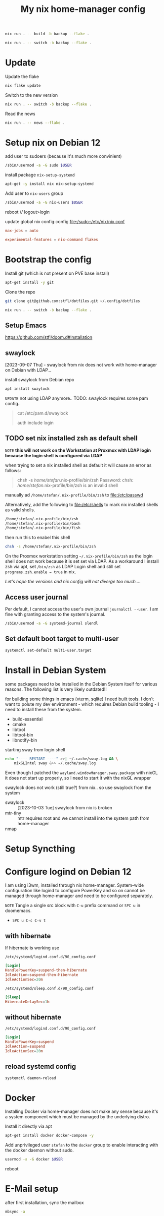 #+PROPERTY: header-args :results silent
#+title: My nix home-manager config

#+begin_src bash
nix run . -- build -b backup --flake .
#+end_src

#+begin_src bash
nix run . -- switch -b backup --flake .
#+end_src

* Update

Update the flake

#+begin_src bash
nix flake update
#+end_src

Switch to the new version

#+begin_src bash
nix run . -- switch -b backup --flake .
#+end_src

Read the news

#+begin_src bash
nix run . -- news --flake .
#+end_src

* Setup nix on Debian 12

add user to sudoers (because it's much more convinient)

#+begin_src bash :noeval
/sbin/usermod -a -G sudo $USER
#+end_src

install package ~nix-setup-systemd~

#+begin_src bash
apt-get -y install nix nix-setup-systemd
#+end_src

Add user to ~nix-users~ group

#+begin_src bash :noeval
/sbin/usermod -a -G nix-users $USER
#+end_src

reboot // logout>login

update global nix config config
[[file:/sudo::/etc/nix/nix.conf]]

#+begin_src conf :tangle no
max-jobs = auto

experimental-features = nix-command flakes
#+end_src

* Bootstrap the config

Install git (which is not present on PVE base install)

#+begin_src bash
apt-get install -y git
#+end_src

Clone the repo

#+begin_src bash
git clone git@github.com:stfl/dotfiles.git ~/.config/dotfiles
#+end_src

#+begin_src bash :noeval
nix run . -- switch -b backup --flake .
#+end_src

** Setup Emacs

https://github.com/stfl/doom.d#installation

** swaylock
[2023-09-07 Thu] - swaylock from nix does not work with home-manager on Debian with LDAP...

install swaylock from Debian repo

#+begin_src bash
apt install swaylock
#+end_src

~UPDATE~ not using LDAP anymore..
TODO: swaylock requires some pam config..

#+begin_quote
cat /etc/pam.d/swaylock
#
# PAM configuration file for the swaylock screen locker. By default, it includes
# the 'login' configuration file (see /etc/pam.d/login)
#

auth include login
#+end_quote
** TODO set nix installed zsh as default shell

=NOTE= *this will not work on the Workstation at Proxmox with LDAP login because
the login shell is configured via LDAP*

when trying to set a nix installed shell as default it will cause an error as follows:

#+begin_quote bash
chsh -s /home/stefan/.nix-profile/bin/zsh
Password:
chsh: /home/stefan/.nix-profile/bin/zsh is an invalid shell
#+end_quote

manually ad ~/home/stefan/.nix-profile/bin/zsh~ to [[file:/etc/passwd]]

Alternatively, add the following to [[file:/etc/shells]] to mark nix installed shells as valid shells.

#+begin_src txt
/home/stefan/.nix-profile/bin/zsh
/home/stefan/.nix-profile/bin/bash
/home/stefan/.nix-profile/bin/fish
#+end_src

then run this to enabel this shell

#+begin_src bash
chsh -s /home/stefan/.nix-profile/bin/zsh
#+end_src

On the Proxmox workstation setting ~~/.nix-profile/bin/zsh~ as the login shell does not work because it is set set via LDAP.
As a workaround I install zsh via apt, set ~/bin/zsh~ as LDAP Login shell and still set ~programs.zsh.enable = true~ in nix.

/Let's hope the versions and nix config will not diverge too much..../
** Access user journal

Per default, I cannot access the user's own journal ~journalctl --user~. I am fine with granting access to the system's journal.

#+begin_src bash :dir /sudo::
/sbin/usermod -a -G systemd-journal slendl
#+end_src
** Set default boot target to multi-user

#+begin_src bash :dir /sudo::
systemctl set-default multi-user.target
#+end_src

* Install in Debian System
:PROPERTIES:
:ID:       ef6f0b51-2c53-4029-839b-8e46b6c96ada
:END:

some packages need to be installed in the Debian System itself for various reasons.
The following list is very likely outdated!!

for building some things in emacs (vterm, sqlite) I need built tools. I don't
want to polute my dev environment - which requires Debian build tooling - I need
to install these from the system.

- build-essential
- cmake
- libtool
- libtool-bin
- libnotify-bin

starting sway from login shell

#+begin_src bash
echo "---- RESTART ----" >>| ~/.cache/sway.log && \
    nixGLIntel sway &>> ~/.cache/sway.log
#+end_src

Even though I patched the ~wayland.windowManager.sway.package~ with nixGL it does
not start up properly, so I need to start it with the nixGL wrapper

swaylock does not work (still true?) from nix.. so use swaylock from the system

- swaylock :: [2023-10-03 Tue] swaylock from nix is broken
- mtr-tiny :: mtr requires root and we cannot install into the system path from home-manager
- nmap ::

* Setup Syncthing
* Configure logind on Debian 12

I am using i3wm, installed through nix home-manager. System-wide configuration
like logind to configure PowerKey and so on cannot be managed through
home-manager and need to be configured separately.

=NOTE= Tangle a single src block with ~C-u~ prefix command or ~SPC u~ in doomemacs.
- ~SPC u C-c C-v t~

** with hibernate

If hibernate is working use

~/etc/systemd/logind.conf.d/90_config.conf~
#+begin_src conf :mkdirp yes :tangle /sudo::/etc/systemd/logind.conf.d/90_config.conf
[Login]
HandlePowerKey=suspend-then-hibernate
IdleAction=suspend-then-hibernate
IdleActionSec=20m
#+end_src

~/etc/systemd/sleep.conf.d/90_config.conf~
#+begin_src conf :mkdirp yes :tangle /sudo::/etc/systemd/sleep.conf.d/90_config.conf
[Sleep]
HibernateDelaySec=1h
#+end_src

** without hibernate

~/etc/systemd/logind.conf.d/90_config.conf~
#+begin_src conf :mkdirp yes :tangle /sudo::/etc/systemd/logind.conf.d/90_config.conf
[Login]
HandlePowerKey=suspend
IdleAction=suspend
IdleActionSec=20m
#+end_src

** reload systemd config

#+begin_src bash :dir /sudo:: :results value
systemctl daemon-reload
#+end_src
* Docker

Installing Docker via home-manager does not make any sense because it's a system
component which must be managed by the underlying distro.

Install it directly via apt

#+begin_src bash :dir /sudo::
apt-get install docker docker-compose -y
#+end_src

Add unprivileged user ~stefan~ to the ~docker~ group to enable interacting with the docker daemon without sudo.

#+begin_src bash :dir /sudo::
usermod -a -G docker $USER
#+end_src

reboot
* E-Mail setup

after first installation, sync the mailbox

#+begin_src bash
mbsync -a
#+end_src

and init notmuch

#+begin_src bash
notmuch new
#+end_src

* Bashrc for root

I am using the system frequently as root, so I want to have a decently
configured bashrc as root which I want to version as well.

Symlink root's .bashrc to the config file in this repo.

#+begin_src bash :dir /sudo:: :results value
ln /home/slendl/.config/dotfiles/config/bash/.bashrc.root /root/.bashrc -sf
#+end_src
* git-sync

git-sync is enabled for ~.org~ and ~.config/doom~
for .org, git-lfs is required, which is not part of the PATH
https://github.com/nix-community/home-manager/pull/4849 might fix this..

Until then:

#+begin_src bash :noeval
systemctl --user edit git-sync-org.service
#+end_src

#+begin_src conf
[Service]
Environment=PATH=/nix/store/qb8k4lxq07dv04wihcngcww8nmq4mv29-openssh-9.5p1/bin:/nix/store/whwwhd6ns271bj0ff86ap37i9r9kzi9c-git-2.42.0/bin:/nix/store/salrriyjb6byl2bnx9sb5djfidgxdpm1-git-lfs-3.4.0/bin
#+end_src
